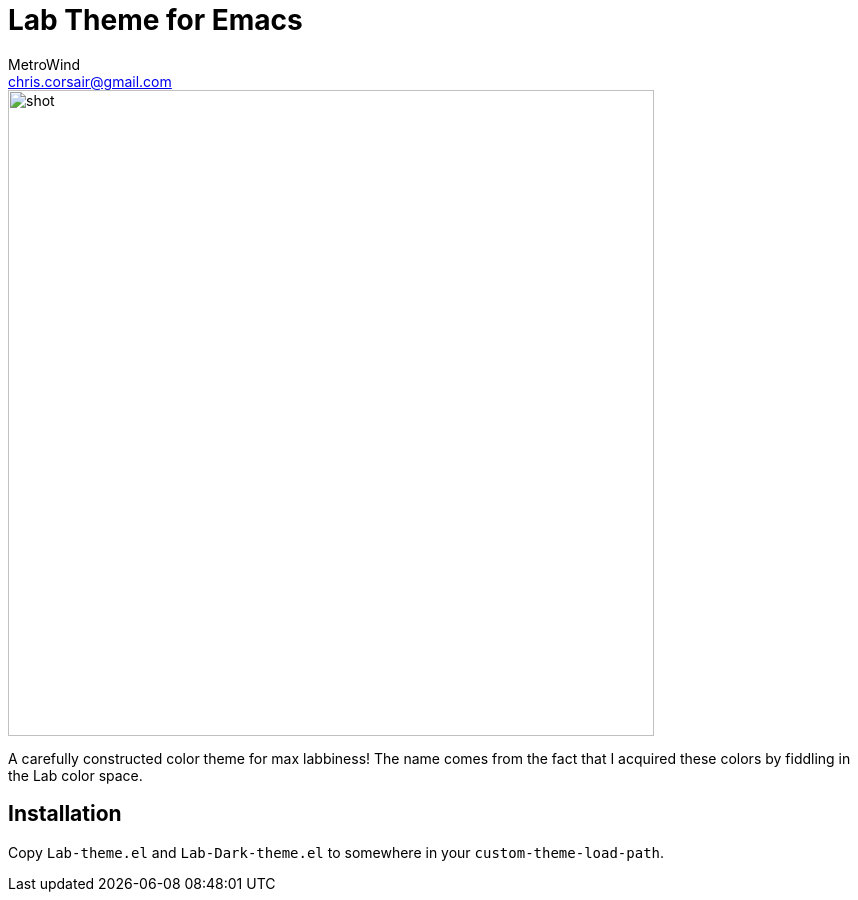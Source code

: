 = Lab Theme for Emacs
MetroWind <chris.corsair@gmail.com>

image::shot.png[,646]

A carefully constructed color theme for max labbiness! The name comes
from the fact that I acquired these colors by fiddling in the Lab
color space.

== Installation

Copy `Lab-theme.el` and `Lab-Dark-theme.el` to somewhere in your
`custom-theme-load-path`.
